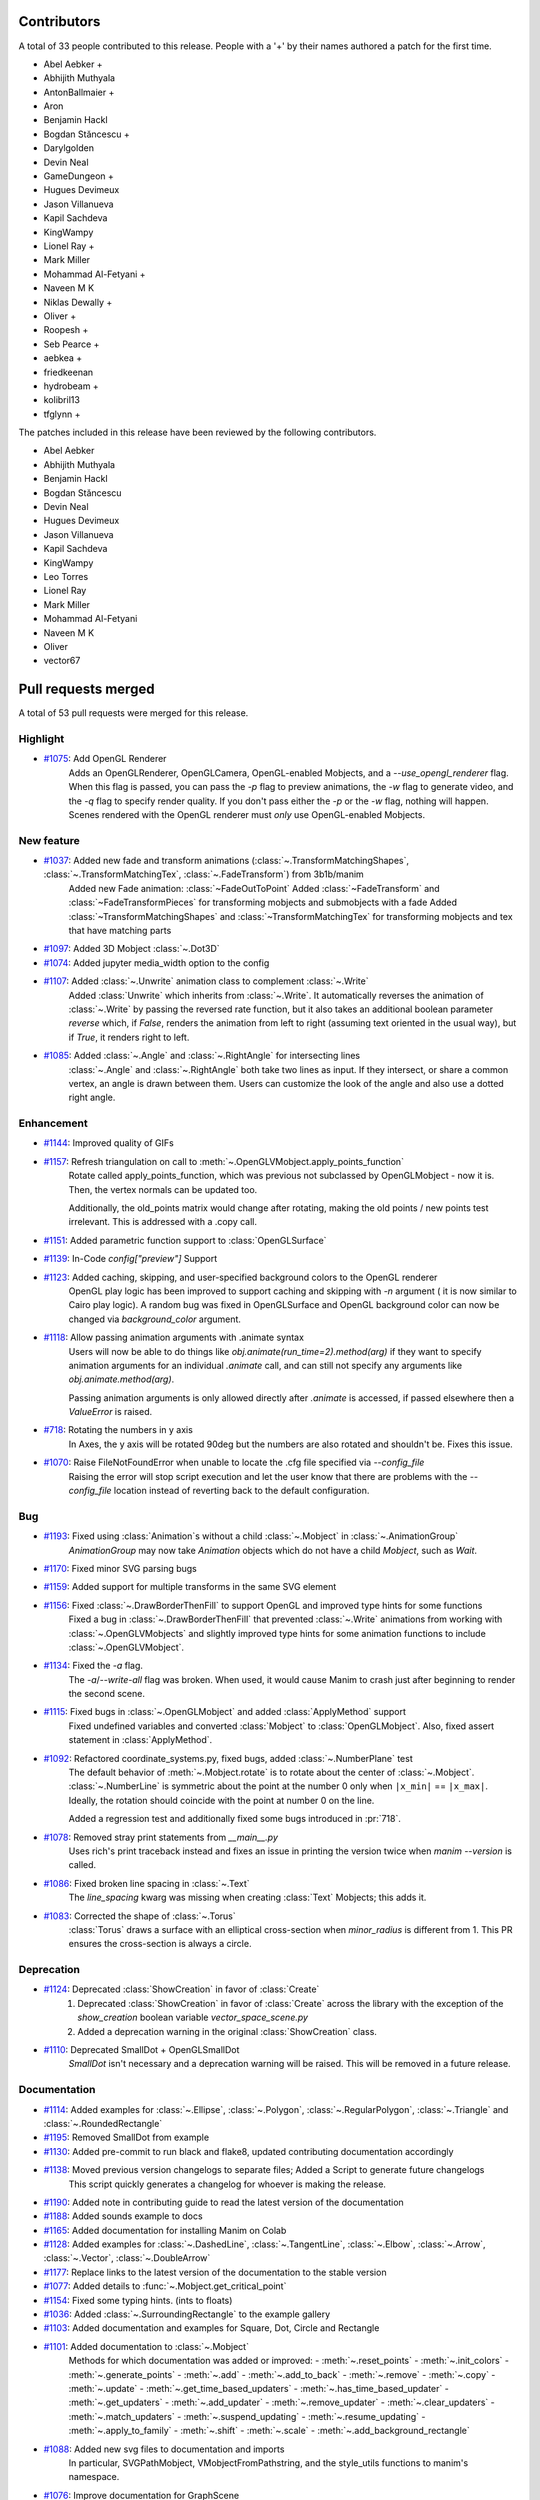 Contributors
============

A total of 33 people contributed to this
release. People with a '+' by their names authored a patch for the first
time.

* Abel Aebker +
* Abhijith Muthyala
* AntonBallmaier +
* Aron
* Benjamin Hackl
* Bogdan Stăncescu +
* Darylgolden
* Devin Neal
* GameDungeon +
* Hugues Devimeux
* Jason Villanueva
* Kapil Sachdeva
* KingWampy
* Lionel Ray +
* Mark Miller
* Mohammad Al-Fetyani +
* Naveen M K
* Niklas Dewally +
* Oliver +
* Roopesh +
* Seb Pearce +
* aebkea +
* friedkeenan
* hydrobeam +
* kolibril13
* tfglynn +


The patches included in this release have been reviewed by
the following contributors.

* Abel Aebker
* Abhijith Muthyala
* Benjamin Hackl
* Bogdan Stăncescu
* Devin Neal
* Hugues Devimeux
* Jason Villanueva
* Kapil Sachdeva
* KingWampy
* Leo Torres
* Lionel Ray
* Mark Miller
* Mohammad Al-Fetyani
* Naveen M K
* Oliver
* vector67

Pull requests merged
====================

A total of 53 pull requests were merged for this release.

Highlight
---------

* `#1075 <https://github.com/ManimCommunity/manim/pull/1075>`__: Add OpenGL Renderer
   Adds an OpenGLRenderer, OpenGLCamera, OpenGL-enabled Mobjects, and a `--use_opengl_renderer` flag. When this flag is passed, you can pass the `-p` flag to preview animations, the `-w` flag to generate video, and the `-q` flag to specify render quality. If you don't pass either the `-p` or the `-w` flag, nothing will happen. Scenes rendered with the OpenGL renderer must *only* use OpenGL-enabled Mobjects.
New feature
-----------

* `#1037 <https://github.com/ManimCommunity/manim/pull/1037>`__: Added new fade and transform animations (:class:`~.TransformMatchingShapes`, :class:`~.TransformMatchingTex`, :class:`~.FadeTransform`) from 3b1b/manim
   Added new Fade animation: :class:`~FadeOutToPoint`
   Added :class:`~FadeTransform` and :class:`~FadeTransformPieces` for transforming mobjects and submobjects with a fade
   Added :class:`~TransformMatchingShapes` and :class:`~TransformMatchingTex` for transforming mobjects and tex that have matching parts
* `#1097 <https://github.com/ManimCommunity/manim/pull/1097>`__: Added 3D Mobject :class:`~.Dot3D`

* `#1074 <https://github.com/ManimCommunity/manim/pull/1074>`__: Added jupyter media_width option to the config

* `#1107 <https://github.com/ManimCommunity/manim/pull/1107>`__: Added :class:`~.Unwrite` animation class to complement :class:`~.Write`
   Added :class:`Unwrite` which inherits from :class:`~.Write`. It automatically reverses the animation of :class:`~.Write` by passing the reversed rate function, but it also takes an additional boolean parameter `reverse` which, if `False`, renders the animation from left to right (assuming text oriented in the usual way), but if `True`, it renders right to left.
* `#1085 <https://github.com/ManimCommunity/manim/pull/1085>`__: Added :class:`~.Angle` and :class:`~.RightAngle` for intersecting lines
   :class:`~.Angle` and :class:`~.RightAngle` both take two lines as input. If they intersect, or share a common vertex, an angle is drawn between them. Users can customize the look of the angle and also use a dotted right angle.
Enhancement
-----------

* `#1144 <https://github.com/ManimCommunity/manim/pull/1144>`__: Improved quality of GIFs

* `#1157 <https://github.com/ManimCommunity/manim/pull/1157>`__: Refresh triangulation on call to :meth:`~.OpenGLVMobject.apply_points_function`
   Rotate called apply_points_function, which was previous not subclassed by OpenGLMobject - now it is. Then, the vertex normals can be updated too.

   Additionally, the old_points matrix would change after rotating, making the old points / new points test irrelevant. This is addressed with a .copy call.
* `#1151 <https://github.com/ManimCommunity/manim/pull/1151>`__: Added parametric function support to :class:`OpenGLSurface`

* `#1139 <https://github.com/ManimCommunity/manim/pull/1139>`__: In-Code `config["preview"]` Support

* `#1123 <https://github.com/ManimCommunity/manim/pull/1123>`__: Added caching, skipping, and user-specified background colors to the OpenGL renderer
   OpenGL play logic has been improved to support caching and skipping with `-n` argument ( it is now similar to Cairo play logic). A random bug was fixed in OpenGLSurface and OpenGL background color can now be changed via `background_color` argument.
* `#1118 <https://github.com/ManimCommunity/manim/pull/1118>`__: Allow passing animation arguments with .animate syntax
   Users will now be able to do things like `obj.animate(run_time=2).method(arg)` if they want to specify animation arguments for an individual `.animate` call, and can still not specify any arguments like `obj.animate.method(arg)`.

   Passing animation arguments is only allowed directly after `.animate` is accessed, if passed elsewhere then a `ValueError` is raised.
* `#718 <https://github.com/ManimCommunity/manim/pull/718>`__: Rotating the numbers in y axis
   In Axes, the y axis will be rotated 90deg but the numbers are
   also rotated and shouldn't be. Fixes this issue.
* `#1070 <https://github.com/ManimCommunity/manim/pull/1070>`__: Raise FileNotFoundError when unable to locate the .cfg file specified via `--config_file`
   Raising the error will stop script execution and let the user know that there are problems with the `--config_file` location instead of reverting back to the default configuration.
Bug
---

* `#1193 <https://github.com/ManimCommunity/manim/pull/1193>`__: Fixed using :class:`Animation`s without a child :class:`~.Mobject` in :class:`~.AnimationGroup`
   `AnimationGroup` may now take `Animation` objects which do not have a child `Mobject`, such as `Wait`.
* `#1170 <https://github.com/ManimCommunity/manim/pull/1170>`__: Fixed minor SVG parsing bugs

* `#1159 <https://github.com/ManimCommunity/manim/pull/1159>`__: Added support for multiple transforms in the same SVG element

* `#1156 <https://github.com/ManimCommunity/manim/pull/1156>`__: Fixed :class:`~.DrawBorderThenFill` to support OpenGL and improved type hints for some functions
   Fixed a bug in :class:`~.DrawBorderThenFill` that prevented :class:`~.Write` animations from working with :class:`~.OpenGLVMobjects` and slightly improved type hints for some animation functions to include :class:`~.OpenGLVMobject`.
* `#1134 <https://github.com/ManimCommunity/manim/pull/1134>`__: Fixed the `-a` flag.
   The `-a`/`--write-all` flag was broken. When used, it would cause Manim to crash just after beginning to render the second scene.
* `#1115 <https://github.com/ManimCommunity/manim/pull/1115>`__: Fixed bugs in :class:`~.OpenGLMobject` and added :class:`ApplyMethod` support 
   Fixed undefined variables and converted :class:`Mobject` to :class:`OpenGLMobject`. Also, fixed assert statement in :class:`ApplyMethod`.
* `#1092 <https://github.com/ManimCommunity/manim/pull/1092>`__: Refactored coordinate_systems.py, fixed bugs, added :class:`~.NumberPlane` test
   The default behavior of :meth:`~.Mobject.rotate` is to rotate about the center of :class:`~.Mobject`. :class:`~.NumberLine` is symmetric about the point at the number 0 only when ``|x_min|`` == ``|x_max|``. Ideally, the rotation should coincide with
   the point at number 0 on the line.

   Added a regression test and additionally fixed some bugs introduced in :pr:`718`.
* `#1078 <https://github.com/ManimCommunity/manim/pull/1078>`__: Removed stray print statements from `__main__.py`
   Uses rich's print traceback instead and fixes an issue in printing the version twice when `manim --version` is called.
* `#1086 <https://github.com/ManimCommunity/manim/pull/1086>`__: Fixed broken line spacing in :class:`~.Text`
   The `line_spacing` kwarg was missing when creating :class:`Text` Mobjects; this adds it.
* `#1083 <https://github.com/ManimCommunity/manim/pull/1083>`__: Corrected the shape of :class:`~.Torus`
   :class:`Torus` draws a surface with an elliptical cross-section when `minor_radius` is different from 1. This PR ensures the cross-section is always a circle.
Deprecation
-----------

* `#1124 <https://github.com/ManimCommunity/manim/pull/1124>`__: Deprecated :class:`ShowCreation` in favor of :class:`Create`
   1. Deprecated :class:`ShowCreation` in favor of :class:`Create` across the library with the exception of the `show_creation` boolean variable `vector_space_scene.py`
   2. Added a deprecation warning in the original :class:`ShowCreation` class.
* `#1110 <https://github.com/ManimCommunity/manim/pull/1110>`__: Deprecated SmallDot + OpenGLSmallDot
   `SmallDot` isn't necessary and a deprecation warning will be raised. This will be removed in a future release.
Documentation
-------------

* `#1114 <https://github.com/ManimCommunity/manim/pull/1114>`__: Added examples for :class:`~.Ellipse`, :class:`~.Polygon`, :class:`~.RegularPolygon`, :class:`~.Triangle` and :class:`~.RoundedRectangle`

* `#1195 <https://github.com/ManimCommunity/manim/pull/1195>`__: Removed SmallDot from example

* `#1130 <https://github.com/ManimCommunity/manim/pull/1130>`__: Added pre-commit to run black and flake8, updated contributing documentation accordingly

* `#1138 <https://github.com/ManimCommunity/manim/pull/1138>`__: Moved previous version changelogs to separate files; Added a Script to generate future changelogs
   This script quickly generates a changelog for whoever is making the release.
* `#1190 <https://github.com/ManimCommunity/manim/pull/1190>`__: Added note in contributing guide to read the latest version of the documentation

* `#1188 <https://github.com/ManimCommunity/manim/pull/1188>`__: Added sounds example to docs

* `#1165 <https://github.com/ManimCommunity/manim/pull/1165>`__: Added documentation for installing Manim on Colab

* `#1128 <https://github.com/ManimCommunity/manim/pull/1128>`__: Added examples for :class:`~.DashedLine`, :class:`~.TangentLine`, :class:`~.Elbow`, :class:`~.Arrow`, :class:`~.Vector`, :class:`~.DoubleArrow`

* `#1177 <https://github.com/ManimCommunity/manim/pull/1177>`__: Replace links to the latest version of the documentation to the stable version

* `#1077 <https://github.com/ManimCommunity/manim/pull/1077>`__: Added details to :func:`~.Mobject.get_critical_point`

* `#1154 <https://github.com/ManimCommunity/manim/pull/1154>`__: Fixed some typing hints. (ints to floats)

* `#1036 <https://github.com/ManimCommunity/manim/pull/1036>`__: Added :class:`~.SurroundingRectangle` to the example gallery

* `#1103 <https://github.com/ManimCommunity/manim/pull/1103>`__: Added documentation and examples for Square, Dot, Circle and Rectangle

* `#1101 <https://github.com/ManimCommunity/manim/pull/1101>`__: Added documentation to :class:`~.Mobject`
   Methods for which documentation was added or improved:
   - :meth:`~.reset_points`
   - :meth:`~.init_colors`
   - :meth:`~.generate_points`
   - :meth:`~.add`
   - :meth:`~.add_to_back`
   - :meth:`~.remove`
   - :meth:`~.copy`
   - :meth:`~.update`
   - :meth:`~.get_time_based_updaters`
   - :meth:`~.has_time_based_updater`
   - :meth:`~.get_updaters`
   - :meth:`~.add_updater`
   - :meth:`~.remove_updater`
   - :meth:`~.clear_updaters`
   - :meth:`~.match_updaters`
   - :meth:`~.suspend_updating`
   - :meth:`~.resume_updating`
   - :meth:`~.apply_to_family`
   - :meth:`~.shift`
   - :meth:`~.scale`
   - :meth:`~.add_background_rectangle`
* `#1088 <https://github.com/ManimCommunity/manim/pull/1088>`__: Added new svg files to documentation and imports
   In particular, SVGPathMobject, VMobjectFromPathstring, and the style_utils functions to manim's namespace.
* `#1076 <https://github.com/ManimCommunity/manim/pull/1076>`__: Improve documentation for GraphScene
   Updated `coords_to_point` and `point_to_coords` under `manim/scene/graph_scene.py` as the dosctring of each function confusingly described the opposite of what it is supposed to do.
Release
-------

* `#1073 <https://github.com/ManimCommunity/manim/pull/1073>`__: Removed "one line summary" from PULL_REQUEST_TEMPLATE.md

Testing
-------

* `#1160 <https://github.com/ManimCommunity/manim/pull/1160>`__: Enable CI testing for OpenGL

* `#1100 <https://github.com/ManimCommunity/manim/pull/1100>`__: Rewrote test cases to use sys.executable in the command instead of "python"
   Tests would fail due to `capture()` not spawning a subshell in the correct environment, so when python was called, the test would be unable to find necessary packages.
* `#1079 <https://github.com/ManimCommunity/manim/pull/1079>`__: Removed the hardcoded value, `manim`, in `test_version.py`

Infrastructure
--------------

* `#1187 <https://github.com/ManimCommunity/manim/pull/1187>`__: Add CodeCov to Github Workflow

* `#1166 <https://github.com/ManimCommunity/manim/pull/1166>`__: CI: Use poetry's cache dir rather than pip

* `#1071 <https://github.com/ManimCommunity/manim/pull/1071>`__: Enable pytest-cov based code coverage
   - Include pytest-cov as a python module as part of developer dependencies
   - In updating poetry to include pytest-cov, manimpango moved from version 0.2.3 to 0.2.4, and libpango1.0-dev needed to be installed in Ubuntu.
   - Add to the CI workflow (`ci.yml`) to create and upload test coverage.
Maintenance
-----------

* `#1167 <https://github.com/ManimCommunity/manim/pull/1167>`__: Merge :class:`~.OpenGLMobject` and :class:`~.Mobject`

* `#1164 <https://github.com/ManimCommunity/manim/pull/1164>`__: Fixed single PEP8 style in `cairo_renderer.py`

* `#1140 <https://github.com/ManimCommunity/manim/pull/1140>`__: Flake8 Compat & Code Cleanup

* `#1019 <https://github.com/ManimCommunity/manim/pull/1019>`__: Refactored :meth:`~.Scene.play`
   - Removed the _**three**_ decorators of :meth:`~.Scene.play`, in particular: caching logic and file writer logic are now included within :meth:`~.Scene.play` (it wasn't possible before, because `scene.wait` and `scene.play` were two different things).
   - Added `is_static_wait` attributes to Wait. (<=> if wait is a frozen frame). 
   - Renamed and moved `scene.add_static_frame` to `renderer.freeze_current_frame`. 
   - Now when calling play without animation, it raises `ValueError` instead of just a warning.
   - Fixed :pr:`874` by modfying `renderer.update_skipping_status`
   - `renderer` starts the animation with `scene.begin_animations` (`scene.compile_animation_data` used to do this)
   - The run time and the time progression generation is now done in `scene.play_internal` although it'd make more sense that renderer processes it later. 
   - Added a bunch of cool tests thanks to mocks, and thanks to the new syntax `scene.render`
